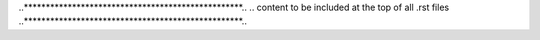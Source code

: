 ..**************************************************..
.. content to be included at the top of all .rst files
..**************************************************..

.. role:: codename


.. role:: qanda


.. role:: ilpy3(code)

   :language: python3


.. raw:: html
    
    <link href="https://fonts.googleapis.com/css?family=Open+Sans|Source+Code+Pro&display=swap" rel="stylesheet">


.. |mpadj| replace:: :py:mod:`meep.adjoint`


.. |meep_python_module| raw:: html

   <a href="http://meep.readthedocs.io">
   <b><font style="font-variant: small-caps; font-size: 100%">meep</font></b>
   python module</a>



.. |simulation| raw:: html

   <a href="https://meep.readthedocs.io/en/latest/Python_User_Interface/#the-simulation-class"> <pre>simulation</pre> </a>
